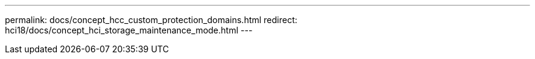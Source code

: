 ---
permalink: docs/concept_hcc_custom_protection_domains.html
redirect: hci18/docs/concept_hci_storage_maintenance_mode.html
---

// 2023 OCT 11, DOC-4712
